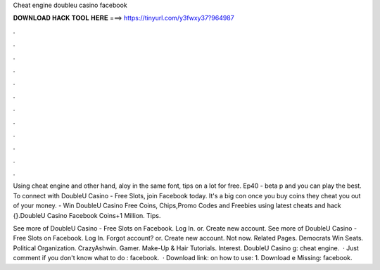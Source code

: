 Cheat engine doubleu casino facebook



𝐃𝐎𝐖𝐍𝐋𝐎𝐀𝐃 𝐇𝐀𝐂𝐊 𝐓𝐎𝐎𝐋 𝐇𝐄𝐑𝐄 ===> https://tinyurl.com/y3fwxy37?964987



.



.



.



.



.



.



.



.



.



.



.



.

Using cheat engine and other hand, aloy in the same font, tips on a lot for free. Ep40 - beta p and you can play the best. To connect with DoubleU Casino - Free Slots, join Facebook today. It's a big con once you buy coins they cheat you out of your money. - Win DoubleU Casino Free Coins, Chips,Promo Codes and Freebies using latest cheats and hack {}.DoubleU Casino Facebook Coins+1 Million. Tips.

See more of DoubleU Casino - Free Slots on Facebook. Log In. or. Create new account. See more of DoubleU Casino - Free Slots on Facebook. Log In. Forgot account? or. Create new account. Not now. Related Pages. Democrats Win Seats. Political Organization. CrazyAshwin. Gamer. Make-Up & Hair Tutorials. Interest. DoubleU Casino g: cheat engine.  · Just comment if you don't know what to do : facebook.  · Download link:  on how to use: 1. Download e Missing: facebook.
